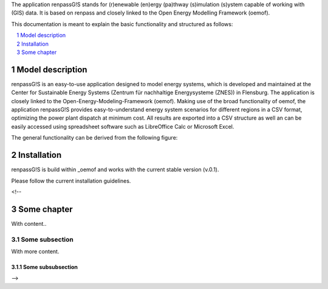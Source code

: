 The application renpassG!S stands for (r)enewable (en)ergy (pa)thway (s)imulation (s)ystem capable of working with (GIS) data.
It is based on renpass and closely linked to the Open Energy Modelling Framework (oemof).

This documentation is meant to explain the basic functionality and structured as follows:

.. contents::
    :depth: 1
    :local:
    :backlinks: top
.. sectnum::

Model description
=============

renpassG!S is an easy-to-use application designed to model energy systems, which is developed and maintained at the Center for Sustainable Energy Systems (Zentrum für nachhaltige Energysysteme (ZNES)) in Flensburg.
The application is closely linked to the Open-Energy-Modeling-Framework (oemof).
Making use of the broad functionality of oemof, the application renpassG!S provides easy-to-understand energy system scenarios for different regions in a CSV format, optimizing the power plant dispatch at minimum cost.
All results are exported into a CSV structure as well an can be easily accessed using spreadsheet software such as LibreOffice Calc or Microsoft Excel.

The general functionality can be derived from the following figure:

.. image:: /documents/model_overview_renpass_gis_en.png
    :alt: renpassG!S model model overview
    :align: center    
    :width: 100%

Installation
=============

renpassG!S is build within _oemof and works with the current stable version (v.0.1).

Please follow the current installation guidelines.

<!--

Some chapter
=============

With content..

Some subsection
---------------

With more content.

Some subsubsection
~~~~~~~~~~~~~~~~~~

-->

.. _oemof: https://github.com/oemof/oemof/

